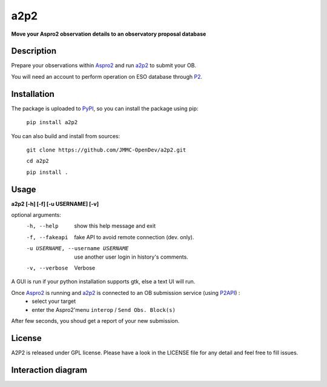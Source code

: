 a2p2 |A2P2Badge| 
================

**Move your Aspro2 observation details to an observatory proposal database**

Description
-----------

Prepare your observations within Aspro2_ and run a2p2_ to submit your OB.

You will need an account to perform operation on ESO database through P2_.


Installation
------------

The package is uploaded to `PyPI`_, so you can install the package using pip:

    ``pip install a2p2``

You can also build and install from sources:

    ``git clone https://github.com/JMMC-OpenDev/a2p2.git``

    ``cd a2p2``

    ``pip install .``

Usage
-----

**a2p2 [-h] [-f] [-u USERNAME] [-v]**


optional arguments:
 -h, --help                        show this help message and exit
 -f, --fakeapi                     fake API to avoid remote connection (dev. only).
 -u USERNAME, --username USERNAME  use another user login in history's comments.
 -v, --verbose                     Verbose

A GUI is run if your python installation supports gtk, else a text UI will run. 

Once Aspro2_ is running and a2p2_ is connected to an OB submission service (using P2API_) :
 * select your target 
 * enter the Aspro2'menu ``interop`` / ``Send Obs. Block(s)`` 

After few seconds, you shoud get a report of your new submission.

License
-------
A2P2 is released under GPL license. Please have a look in the LICENSE file for any detail and feel free to fill issues.

Interaction diagram
-------------------
|flowchart|

.. |flowchart| image:: https://raw.githubusercontent.com/JMMC-OpenDev/a2p2/master/doc/A2P2_in_3steps.png
   :alt: A2P2 interaction diagram
   :target: https://raw.githubusercontent.com/JMMC-OpenDev/a2p2/master/doc/A2P2_in_3steps.png
.. |A2P2Badge| image:: https://travis-ci.org/gmella/a2p2.svg?branch=master
   :alt: A2P2 Badge on master branch
   :target: https://travis-ci.org/gmella/a2p2
.. _PyPI:   https://pypi.python.org
.. _P2:     https://www.eso.org/sci/observing/phase2/p2intro.html
.. _P2API:  https://www.eso.org/copdemo/apidoc/
.. _Aspro2: http://www.jmmc.fr/aspro2
.. _a2p2:   http://www.jmmc.fr/a2p2
